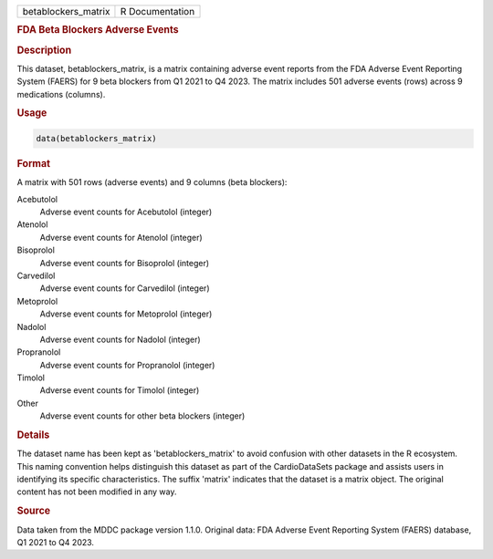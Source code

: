 .. container::

   .. container::

      =================== ===============
      betablockers_matrix R Documentation
      =================== ===============

      .. rubric:: FDA Beta Blockers Adverse Events
         :name: fda-beta-blockers-adverse-events

      .. rubric:: Description
         :name: description

      This dataset, betablockers_matrix, is a matrix containing adverse
      event reports from the FDA Adverse Event Reporting System (FAERS)
      for 9 beta blockers from Q1 2021 to Q4 2023. The matrix includes
      501 adverse events (rows) across 9 medications (columns).

      .. rubric:: Usage
         :name: usage

      .. code:: R

         data(betablockers_matrix)

      .. rubric:: Format
         :name: format

      A matrix with 501 rows (adverse events) and 9 columns (beta
      blockers):

      Acebutolol
         Adverse event counts for Acebutolol (integer)

      Atenolol
         Adverse event counts for Atenolol (integer)

      Bisoprolol
         Adverse event counts for Bisoprolol (integer)

      Carvedilol
         Adverse event counts for Carvedilol (integer)

      Metoprolol
         Adverse event counts for Metoprolol (integer)

      Nadolol
         Adverse event counts for Nadolol (integer)

      Propranolol
         Adverse event counts for Propranolol (integer)

      Timolol
         Adverse event counts for Timolol (integer)

      Other
         Adverse event counts for other beta blockers (integer)

      .. rubric:: Details
         :name: details

      The dataset name has been kept as 'betablockers_matrix' to avoid
      confusion with other datasets in the R ecosystem. This naming
      convention helps distinguish this dataset as part of the
      CardioDataSets package and assists users in identifying its
      specific characteristics. The suffix 'matrix' indicates that the
      dataset is a matrix object. The original content has not been
      modified in any way.

      .. rubric:: Source
         :name: source

      Data taken from the MDDC package version 1.1.0. Original data: FDA
      Adverse Event Reporting System (FAERS) database, Q1 2021 to Q4
      2023.
